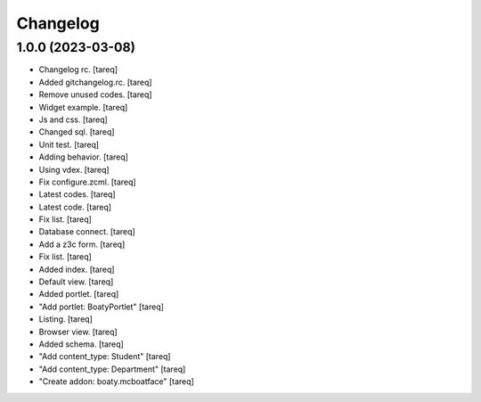 Changelog
=========


1.0.0 (2023-03-08)
------------------
- Changelog rc. [tareq]
- Added gitchangelog.rc. [tareq]
- Remove unused codes. [tareq]
- Widget example. [tareq]
- Js and css. [tareq]
- Changed sql. [tareq]
- Unit test. [tareq]
- Adding behavior. [tareq]
- Using vdex. [tareq]
- Fix configure.zcml. [tareq]
- Latest codes. [tareq]
- Latest code. [tareq]
- Fix list. [tareq]
- Database connect. [tareq]
- Add a z3c form. [tareq]
- Fix list. [tareq]
- Added index. [tareq]
- Default view. [tareq]
- Added portlet. [tareq]
- "Add portlet: BoatyPortlet" [tareq]
- Listing. [tareq]
- Browser view. [tareq]
- Added schema. [tareq]
- "Add content_type: Student" [tareq]
- "Add content_type: Department" [tareq]
- "Create addon: boaty.mcboatface" [tareq]



